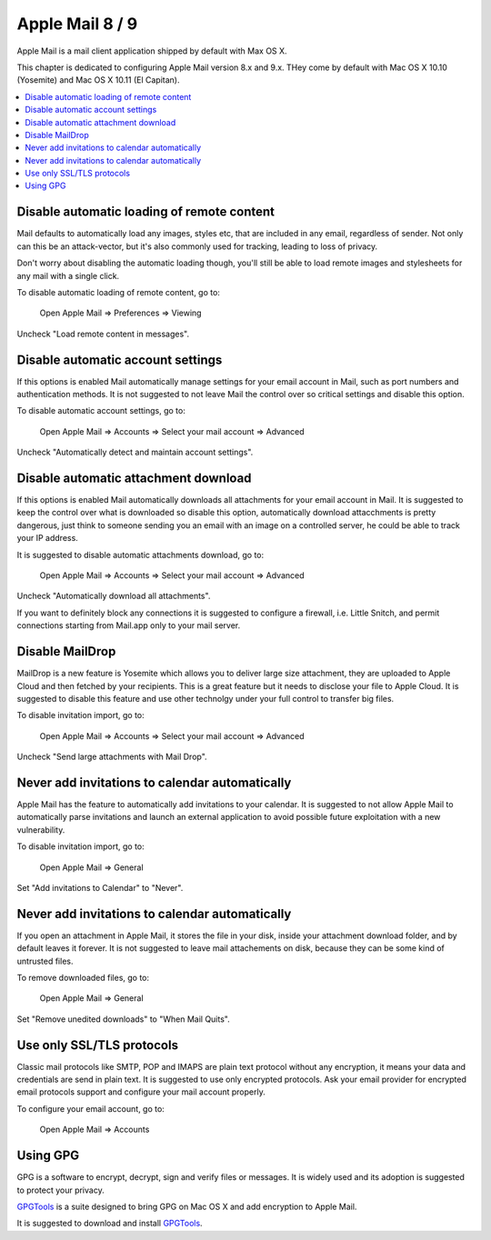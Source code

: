 Apple Mail 8 / 9
----------------

Apple Mail is a mail client application shipped by default with Max OS X.

This chapter is dedicated to configuring Apple Mail version 8.x and 9.x.  THey come by default with Mac OS X 10.10
(Yosemite) and Mac OS X 10.11 (El Capitan).

.. contents::
   :local:

Disable automatic loading of remote content
^^^^^^^^^^^^^^^^^^^^^^^^^^^^^^^^^^^^^^^^^^^

Mail defaults to automatically load any images, styles etc, that are included in any email, regardless of sender.  Not
only can this be an attack-vector, but it's also commonly used for tracking, leading to loss of privacy.

Don't worry about disabling the automatic loading though, you'll still be able to load remote images and stylesheets for
any mail with a single click.

To disable automatic loading of remote content, go to:

    Open Apple Mail  ⇒ Preferences ⇒ Viewing

Uncheck "Load remote content in messages".

.. image:: images/mail_6.png
   :align: center

Disable automatic account settings
^^^^^^^^^^^^^^^^^^^^^^^^^^^^^^^^^^

If this options is enabled Mail automatically manage settings for your email account in Mail, such as port numbers
and authentication methods.
It is not suggested to not leave Mail the control over so critical settings and disable this option.

To disable automatic account settings, go to:

    Open Apple Mail  ⇒ Accounts ⇒ Select your mail account ⇒ Advanced

Uncheck "Automatically detect and maintain account settings".

.. image:: images/mail_4.png
   :align: center

Disable automatic attachment download
^^^^^^^^^^^^^^^^^^^^^^^^^^^^^^^^^^^^^

If this options is enabled Mail automatically downloads all attachments for your email account in Mail.
It is suggested to keep the control over what is downloaded so disable this option, automatically download
attacchments is pretty dangerous, just think to someone sending you an email with an image on a controlled
server, he could be able to track your IP address.

It is suggested to disable automatic attachments download, go to:

    Open Apple Mail  ⇒ Accounts ⇒ Select your mail account ⇒ Advanced

Uncheck "Automatically download all attachments".

.. image:: images/mail_5.png
   :align: center

If you want to definitely block any connections it is suggested to configure a firewall, i.e. Little Snitch,
and permit connections starting from Mail.app only to your mail server.

Disable MailDrop
^^^^^^^^^^^^^^^^

MailDrop is a new feature is Yosemite which allows you to deliver large size attachment, they are uploaded to Apple Cloud
and then fetched by your recipients. This is a great feature but it needs to disclose your file to Apple Cloud.
It is suggested to disable this feature and use other technolgy under your full control to transfer big files.

To disable invitation import, go to:

    Open Apple Mail  ⇒ Accounts ⇒ Select your mail account ⇒ Advanced

Uncheck "Send large attachments with Mail Drop".

.. image:: images/mail_3.png
   :align: center

Never add invitations to calendar automatically
^^^^^^^^^^^^^^^^^^^^^^^^^^^^^^^^^^^^^^^^^^^^^^^

Apple Mail has the feature to automatically add invitations to your calendar.
It is suggested to not allow Apple Mail to automatically parse invitations and launch an external application to avoid
possible future exploitation with a new vulnerability.

To disable invitation import, go to:

    Open Apple Mail  ⇒ General

Set "Add invitations to Calendar" to "Never".

.. image:: images/mail_1.png
   :align: center

Never add invitations to calendar automatically
^^^^^^^^^^^^^^^^^^^^^^^^^^^^^^^^^^^^^^^^^^^^^^^

If you open an attachment in Apple Mail, it stores the file in your disk, inside your attachment download folder, and by
default leaves it forever.
It is not suggested to leave mail attachements on disk, because they can be some kind of untrusted files.

To remove downloaded files, go to:

    Open Apple Mail  ⇒ General

Set "Remove unedited downloads" to "When Mail Quits".

.. image:: images/mail_2.png
   :align: center

Use only SSL/TLS protocols
^^^^^^^^^^^^^^^^^^^^^^^^^^

Classic mail protocols like SMTP, POP and IMAPS are plain text protocol without any encryption, it means your data and
credentials are send in plain text.
It is suggested to use only encrypted protocols.
Ask your email provider for encrypted email protocols support and configure your mail account properly.

To configure your email account, go to:

    Open Apple Mail  ⇒ Accounts

Using GPG
^^^^^^^^^

GPG is a software to encrypt, decrypt, sign and verify files or messages. It is widely used and its adoption is
suggested to protect your privacy.

`GPGTools <https://gpgtools.org/>`_ is a suite designed to bring GPG on Mac OS X and add encryption to Apple Mail.

It is suggested to download and install `GPGTools <https://gpgtools.org/>`_.

